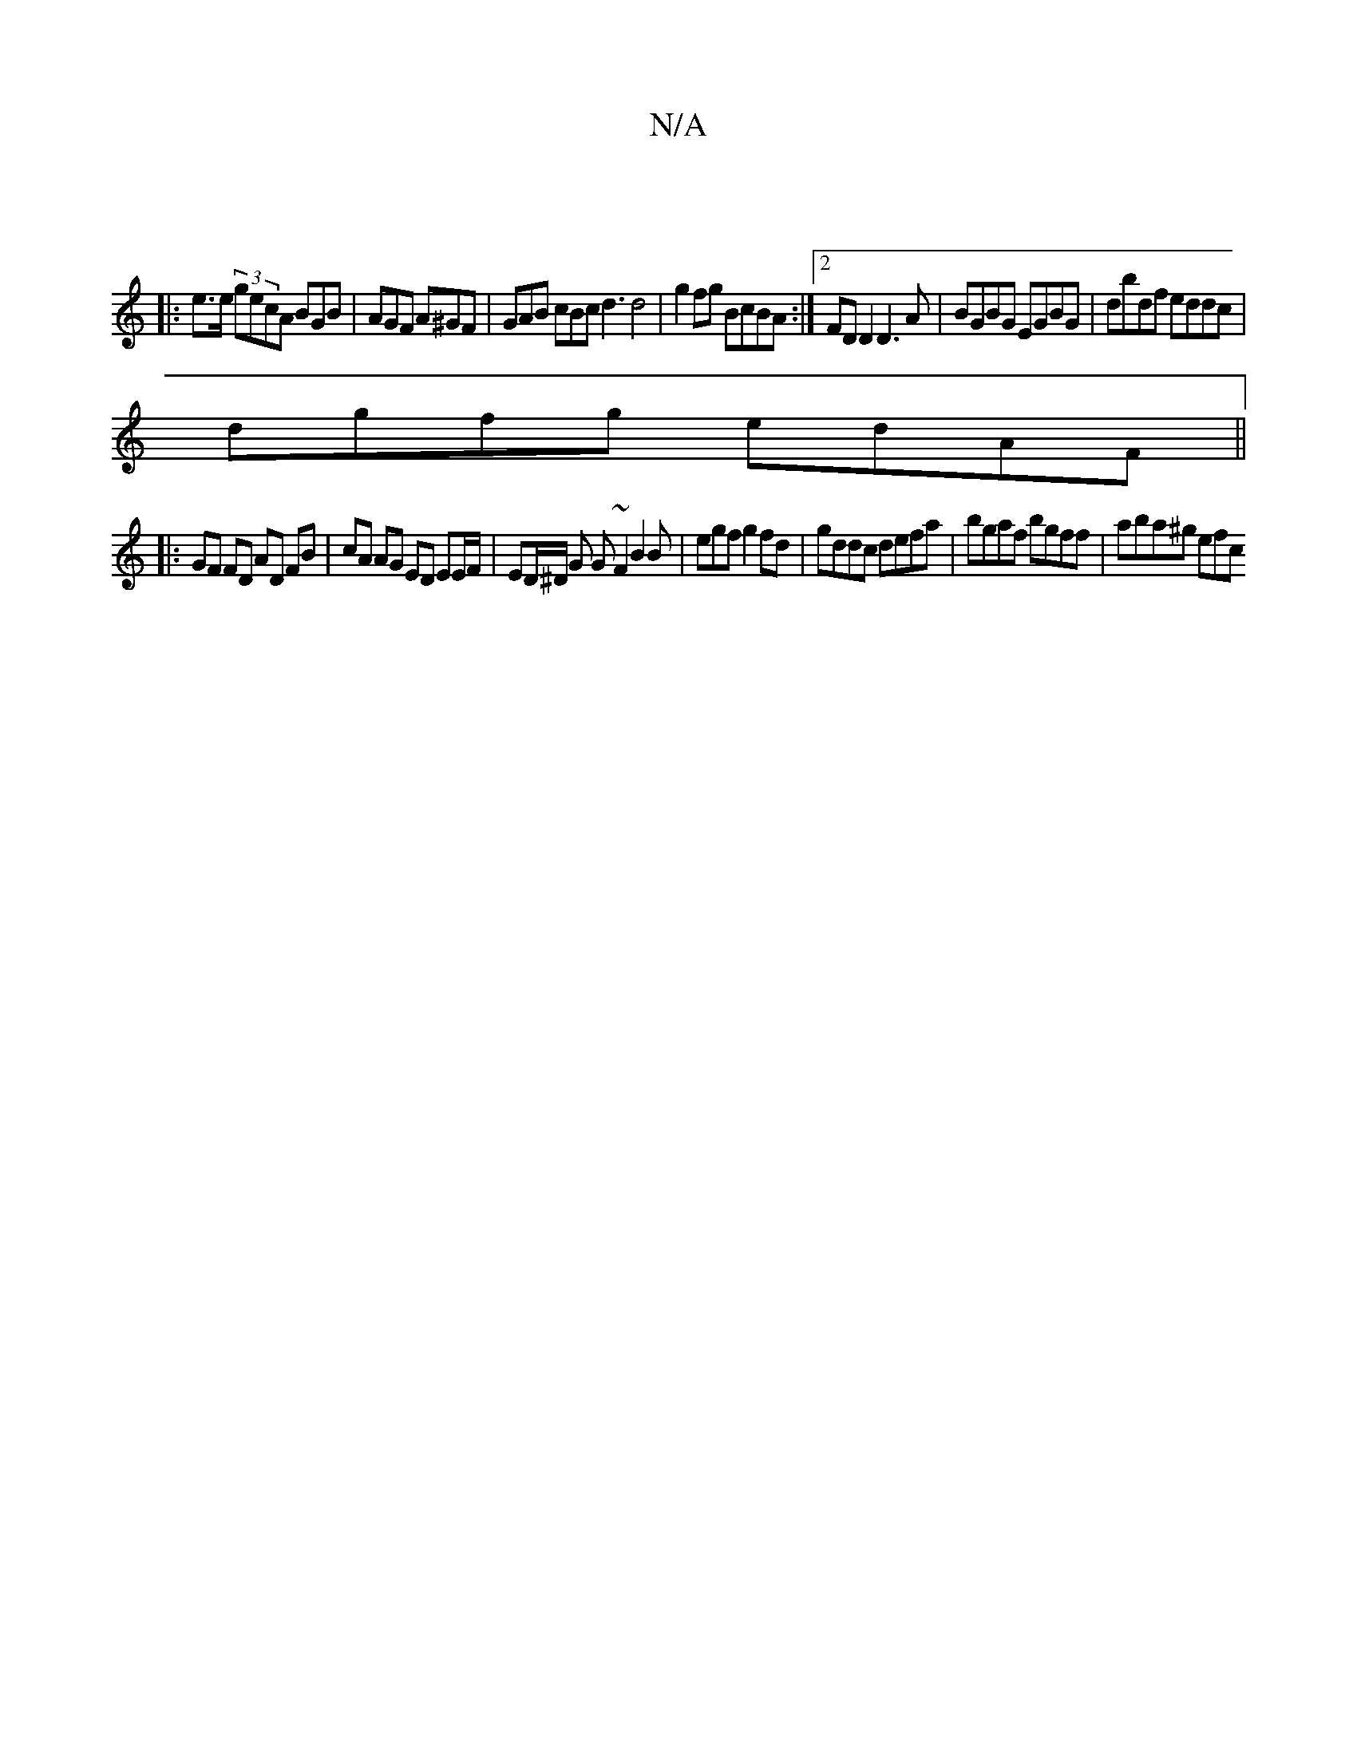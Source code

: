X:1
T:N/A
M:4/4
R:N/A
K:Cmajor
:|
|:e>e (3gecA BGB | AGF A^GF | GAB cBc d3 d4 | g2 fg BcBA :|2 FD D2 D3A | BGBG EGBG | dbdf eddc|
dgfg edAF||
|: GF FD AD FB | cA AG ED EE/F/ | ED/^D/ G G~F2 B2B|egfg2fd|gddc defa|bgaf bgff|aba^g efc